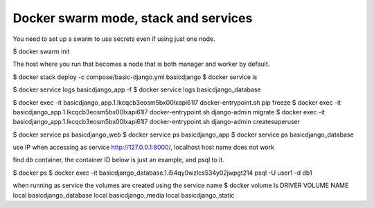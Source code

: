 Docker swarm mode, stack and services
==========================================================

You need to set up a swarm to use secrets even if using just one node.

$ docker swarm init

The host where you run that becomes a node that is both manager and worker by default.

$ docker stack deploy -c compose/basic-django.yml basicdjango
$ docker service ls

$ docker service logs basicdjango_app -f
$ docker service logs basicdjango_database

$ docker exec -it basicdjango_app.1.lkcqcb3eosm5bx00lxapi61l7 docker-entrypoint.sh pip freeze
$ docker exec -it basicdjango_app.1.lkcqcb3eosm5bx00lxapi61l7 docker-entrypoint.sh django-admin migrate
$ docker exec -it basicdjango_app.1.lkcqcb3eosm5bx00lxapi61l7 docker-entrypoint.sh django-admin createsuperuser

$ docker service ps basicdjango_web
$ docker service ps basicdjango_app
$ docker service ps basicdjango_database

use IP when accessing as service http://127.0.0.1:8000/, localhost host name does not work

find db container, the container ID below is just an example, and psql to it.

$ docker ps
$ docker exec -it basicdjango_database.1.i54qy0wzlcs534y02jwpgt214 psql -U user1 -d db1

when running as service the volumes are created using the service name
$ docker volume ls
DRIVER              VOLUME NAME
local               basicdjango_database
local               basicdjango_media
local               basicdjango_static
